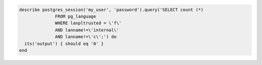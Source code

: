 .. The contents of this file may be included in multiple topics (using the includes directive).
.. The contents of this file should be modified in a way that preserves its ability to appear in multiple topics.

.. To test for risky database entries:

.. code-block:: ruby

   describe postgres_session('my_user', 'password').query('SELECT count (*)
                 FROM pg_language
                 WHERE lanpltrusted = \'f\'
                 AND lanname!=\'internal\'
                 AND lanname!=\'c\';') do
     its('output') { should eq '0' }
   end

